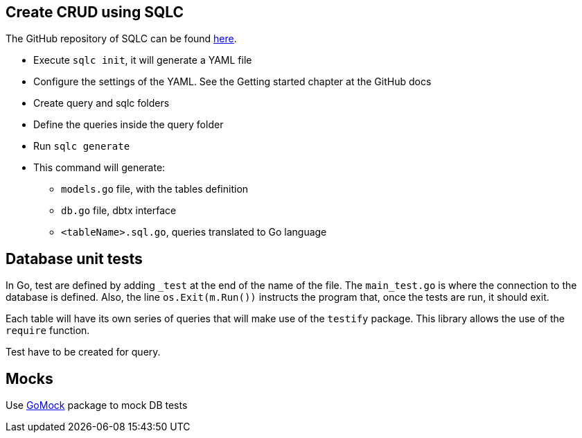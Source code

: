 ## Create CRUD using SQLC

The GitHub repository of SQLC can be found https://github.com/kyleconroy/sqlc[here].

* Execute `sqlc init`, it will generate a YAML file
* Configure the settings of the YAML. See the Getting started chapter at the GitHub docs
* Create query and sqlc folders
* Define the queries inside the query folder
* Run `sqlc generate`
* This command will generate:
** `models.go` file, with the tables definition
** `db.go` file, dbtx interface
** `<tableName>.sql.go`, queries translated to Go language

## Database unit tests

In Go, test are defined by adding `_test` at the end of the name of the file. The `main_test.go` is where the connection to the database is defined. Also, the line `os.Exit(m.Run())` instructs the program that, once the tests are run, it should exit.

Each table will have its own series of queries that will make use of the `testify` package. This library allows the use of the `require` function.

Test have to be created for query.

## Mocks

Use https://github.com/golang/mock[GoMock] package to mock DB tests